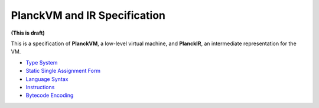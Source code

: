 =============================
PlanckVM and IR Specification
=============================

**(This is draft)**

This is a specification of **PlanckVM**, a low-level virtual machine, and **PlanckIR**,
an intermediate representation for the VM.

- `Type System <typesystem.rst>`_
- `Static Single Assignment Form <ssa.rst>`_
- `Language Syntax <syntax.rst>`_
- `Instructions <instruction.rst>`_
- `Bytecode Encoding <bytecode.rst>`_
